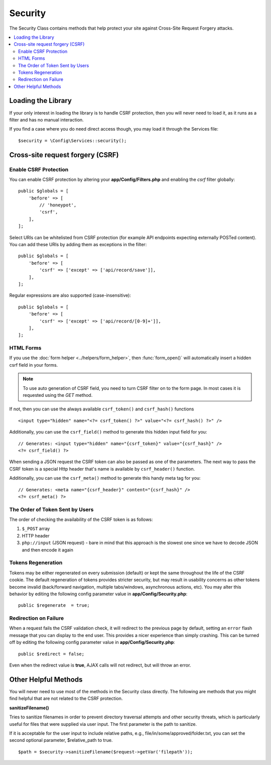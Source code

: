 ########
Security
########

The Security Class contains methods that help protect your site against Cross-Site Request Forgery attacks.

.. contents::
    :local:
    :depth: 2

*******************
Loading the Library
*******************

If your only interest in loading the library is to handle CSRF protection, then you will never need to load it,
as it runs as a filter and has no manual interaction.

If you find a case where you do need direct access though, you may load it through the Services file::

    $security = \Config\Services::security();

*********************************
Cross-site request forgery (CSRF)
*********************************

Enable CSRF Protection
======================

You can enable CSRF protection by altering your **app/Config/Filters.php**
and enabling the `csrf` filter globally::

    public $globals = [
        'before' => [
            // 'honeypot',
            'csrf',
        ],
    ];

Select URIs can be whitelisted from CSRF protection (for example API
endpoints expecting externally POSTed content). You can add these URIs
by adding them as exceptions in the filter::

    public $globals = [
        'before' => [
            'csrf' => ['except' => ['api/record/save']],
        ],
    ];

Regular expressions are also supported (case-insensitive)::

    public $globals = [
        'before' => [
            'csrf' => ['except' => ['api/record/[0-9]+']],
        ],
    ];

HTML Forms
==========

If you use the :doc:`form helper <../helpers/form_helper>`, then
:func:`form_open()` will automatically insert a hidden csrf field in
your forms.

.. note:: To use auto generation of CSRF field, you need to turn CSRF filter on to the form page.
    In most cases it is requested using the `GET` method.

If not, then you can use the always available ``csrf_token()``
and ``csrf_hash()`` functions
::

    <input type="hidden" name="<?= csrf_token() ?>" value="<?= csrf_hash() ?>" />

Additionally, you can use the ``csrf_field()`` method to generate this
hidden input field for you::

    // Generates: <input type="hidden" name="{csrf_token}" value="{csrf_hash}" />
    <?= csrf_field() ?>

When sending a JSON request the CSRF token can also be passed as one of the parameters.
The next way to pass the CSRF token is a special Http header that's name is available by
``csrf_header()`` function.

Additionally, you can use the ``csrf_meta()`` method to generate this handy
meta tag for you::

    // Generates: <meta name="{csrf_header}" content="{csrf_hash}" />
    <?= csrf_meta() ?>

The Order of Token Sent by Users
================================

The order of checking the availability of the CSRF token is as follows:

1. ``$_POST`` array
2. HTTP header
3. ``php://input`` (JSON request) - bare in mind that this approach is the slowest one since we have to decode JSON and then encode it again

Tokens Regeneration
===================

Tokens may be either regenerated on every submission (default) or
kept the same throughout the life of the CSRF cookie. The default
regeneration of tokens provides stricter security, but may result
in usability concerns as other tokens become invalid (back/forward
navigation, multiple tabs/windows, asynchronous actions, etc). You
may alter this behavior by editing the following config parameter value in
**app/Config/Security.php**::

    public $regenerate  = true;

Redirection on Failure
======================

When a request fails the CSRF validation check, it will redirect to the previous page by default,
setting an ``error`` flash message that you can display to the end user. This provides a nicer experience
than simply crashing. This can be turned off by editing the following config parameter value in
**app/Config/Security.php**::

    public $redirect = false;

Even when the redirect value is **true**, AJAX calls will not redirect, but will throw an error.

*********************
Other Helpful Methods
*********************

You will never need to use most of the methods in the Security class directly. The following are methods that
you might find helpful that are not related to the CSRF protection.

**sanitizeFilename()**

Tries to sanitize filenames in order to prevent directory traversal attempts and other security threats, which is
particularly useful for files that were supplied via user input. The first parameter is the path to sanitize.

If it is acceptable for the user input to include relative paths, e.g., file/in/some/approved/folder.txt, you can set
the second optional parameter, $relative_path to true.
::

    $path = $security->sanitizeFilename($request->getVar('filepath'));
